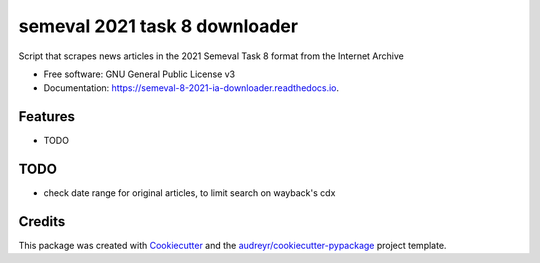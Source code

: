 ==============================
semeval 2021 task 8 downloader
==============================


.. image:: https://img.shields.io/pypi/v/semeval_8_2021_ia_downloader.svg
        :target: https://pypi.python.org/pypi/semeval_8_2021_ia_downloader

.. image:: https://img.shields.io/travis/hide-ous/semeval_8_2021_ia_downloader.svg
        :target: https://travis-ci.com/hide-ous/semeval_8_2021_ia_downloader

.. image:: https://readthedocs.org/projects/semeval-8-2021-ia-downloader/badge/?version=latest
        :target: https://semeval-8-2021-ia-downloader.readthedocs.io/en/latest/?version=latest
        :alt: Documentation Status




Script that scrapes news articles in the 2021 Semeval Task 8 format from the Internet Archive


* Free software: GNU General Public License v3
* Documentation: https://semeval-8-2021-ia-downloader.readthedocs.io.


Features
--------

* TODO

TODO
--------

* check date range for original articles, to limit search on wayback's cdx

Credits
-------

This package was created with Cookiecutter_ and the `audreyr/cookiecutter-pypackage`_ project template.

.. _Cookiecutter: https://github.com/audreyr/cookiecutter
.. _`audreyr/cookiecutter-pypackage`: https://github.com/audreyr/cookiecutter-pypackage
